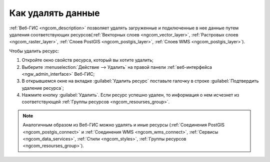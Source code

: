 .. _ngcom_resourse_delete:

Как удалять данные
======================================

:ref:`Веб-ГИС <ngcom_description>` позволяет удалять загруженные и подключенные в нее данные путем удаления соответствующих ресурсов(:ref:`Векторных слоев <ngcom_vector_layer>`, :ref:`Растровых слоев <ngcom_raster_layer>`, :ref:`Слоев PostGIS <ngcom_postgis_layer>`, :ref:`Слоев WMS <ngcom_postgis_layer>`). 

Чтобы удалить ресурс:

#. Откройте окно свойств ресурса, который вы хотите удалить;
#. Выберите :menuselection:`Действие --> Удалить` на правой панели :ref:`веб-интерфейса <ngw_admin_interface>` Веб-ГИС;
#. В открывшемся окне на вкладке :guilabel:`Удалить ресурс` поставьте галочку в строке :guilabel:`Подтвердить удаление ресурса`;
#. Нажмите кнопку :guilabel:`Удалить`. Если ресурс успешно удален, то информация о нем исчезнет из соответствующей :ref:`Группы ресурсов <ngcom_resourses_group>`.

.. note:: 

	Аналогичным образом из Веб-ГИС можно удалять и иные ресурсы (:ref:`Соединения PostGIS <ngcom_postgis_connect>` и :ref:`Соединения WMS <ngcom_wms_connect>`, :ref:`Сервисы <ngcom_data_services>`, :ref:`Стили <ngcom_styles>`, :ref:`Группы ресурсов <ngcom_resourses_group>`).
